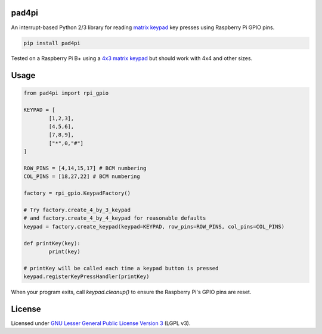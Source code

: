 pad4pi
======

An interrupt-based Python 2/3 library for reading matrix_ keypad_ key presses using Raspberry Pi GPIO pins.

.. _matrix: http://www.adafruit.com/products/419
.. _keypad: http://www.adafruit.com/products/1824

.. code-block:: python

	pip install pad4pi

Tested on a Raspberry Pi B+ using a `4x3 matrix keypad`_ but should work with 4x4 and other sizes.

.. _4x3 matrix keypad: http://www.adafruit.com/products/419

Usage
=====

.. code-block:: python

	from pad4pi import rpi_gpio

	KEYPAD = [
		[1,2,3],
		[4,5,6],
		[7,8,9],
		["*",0,"#"]
	]

	ROW_PINS = [4,14,15,17] # BCM numbering
	COL_PINS = [18,27,22] # BCM numbering

	factory = rpi_gpio.KeypadFactory()

	# Try factory.create_4_by_3_keypad 
	# and factory.create_4_by_4_keypad for reasonable defaults
	keypad = factory.create_keypad(keypad=KEYPAD, row_pins=ROW_PINS, col_pins=COL_PINS)

	def printKey(key):
		print(key)

	# printKey will be called each time a keypad button is pressed
	keypad.registerKeyPressHandler(printKey)

When your program exits, call `keypad.cleanup()` to ensure the Raspberry Pi's GPIO pins are reset.

License
=======

Licensed under `GNU Lesser General Public License Version 3`_ (LGPL v3).

.. _GNU Lesser General Public License Version 3: https://github.com/brettmclean/pad4pi/blob/master/LICENSE
